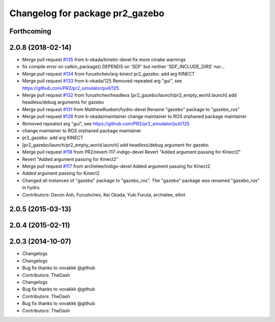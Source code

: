 ^^^^^^^^^^^^^^^^^^^^^^^^^^^^^^^^
Changelog for package pr2_gazebo
^^^^^^^^^^^^^^^^^^^^^^^^^^^^^^^^

Forthcoming
-----------

2.0.8 (2018-02-14)
------------------
* Merge pull request `#135 <https://github.com/pr2/pr2_simulator/issues/135>`_ from k-okada/kinetic-devel
  fix more cmake warnings
* fix compile error on catkin_package() DEPENDS on 'SDF' but neither 'SDF_INCLUDE_DIRS' nor...
* Merge pull request `#134 <https://github.com/pr2/pr2_simulator/issues/134>`_ from furushchev/arg-kinect
  pr2_gazebo: add arg KINECT
* Merge pull request `#133 <https://github.com/pr2/pr2_simulator/issues/133>`_ from k-okada/125
  Removed repeated arg "gui", see https://github.com/PR2/pr2_simulator/pull/125
* Merge pull request `#132 <https://github.com/pr2/pr2_simulator/issues/132>`_ from furushchev/headless
  [pr2_gazebo/launch/pr2_empty_world.launch] add headless/debug arguments for gazebo
* Merge pull request `#131 <https://github.com/pr2/pr2_simulator/issues/131>`_ from MatthewRueben/hydro-devel
  Rename "gazebo" package to "gazebo_ros"
* Merge pull request `#128 <https://github.com/pr2/pr2_simulator/issues/128>`_ from k-okada/maintainer
  change maintainer to ROS orphaned package maintainer
* Removed repeated arg "gui", see https://github.com/PR2/pr2_simulator/pull/125
* change maintainer to ROS orphaned package maintainer
* pr2_gazebo: add arg KINECT
* [pr2_gazebo/launch/pr2_empty_world.launch] add headless/debug argument for gazebo
* Merge pull request `#118 <https://github.com/pr2/pr2_simulator/issues/118>`_ from PR2/revert-117-indigo-devel
  Revert "Added argument passing for Kinect2"
* Revert "Added argument passing for Kinect2"
* Merge pull request `#117 <https://github.com/pr2/pr2_simulator/issues/117>`_ from archielee/indigo-devel
  Added argument passing for Kinect2
* Added argument passing for Kinect2
* Changed all instances of "gazebo" package to "gazebo_ros". The "gazebo" package was renamed "gazebo_ros" in hydro.
* Contributors: Devon Ash, Furushchev, Kei Okada, Yuki Furuta, archielee, elliot

2.0.5 (2015-03-13)
------------------

2.0.4 (2015-02-11)
------------------

2.0.3 (2014-10-07)
------------------
* Changelogs
* Changelogs
* Bug fix thanks to vovakkk @github
* Contributors: TheDash

* Changelogs
* Bug fix thanks to vovakkk @github
* Contributors: TheDash

* Bug fix thanks to vovakkk @github
* Contributors: TheDash
